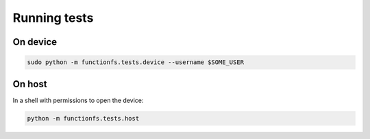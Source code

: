 Running tests
=============

On device
---------

.. code:: sh

  sudo python -m functionfs.tests.device --username $SOME_USER

On host
-------

In a shell with permissions to open the device:

.. code:: sh

  python -m functionfs.tests.host
